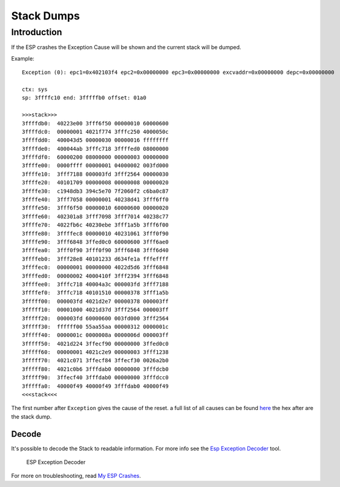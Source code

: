 Stack Dumps
===========

Introduction
------------

If the ESP crashes the Exception Cause will be shown and the current stack will be dumped.

Example:

::

    Exception (0): epc1=0x402103f4 epc2=0x00000000 epc3=0x00000000 excvaddr=0x00000000 depc=0x00000000

    ctx: sys
    sp: 3ffffc10 end: 3fffffb0 offset: 01a0

    >>>stack>>>
    3ffffdb0:  40223e00 3fff6f50 00000010 60000600
    3ffffdc0:  00000001 4021f774 3fffc250 4000050c
    3ffffdd0:  400043d5 00000030 00000016 ffffffff
    3ffffde0:  400044ab 3fffc718 3ffffed0 08000000
    3ffffdf0:  60000200 08000000 00000003 00000000
    3ffffe00:  0000ffff 00000001 04000002 003fd000
    3ffffe10:  3fff7188 000003fd 3fff2564 00000030
    3ffffe20:  40101709 00000008 00000008 00000020
    3ffffe30:  c1948db3 394c5e70 7f2060f2 c6ba0c87
    3ffffe40:  3fff7058 00000001 40238d41 3fff6ff0
    3ffffe50:  3fff6f50 00000010 60000600 00000020
    3ffffe60:  402301a8 3fff7098 3fff7014 40238c77
    3ffffe70:  4022fb6c 40230ebe 3fff1a5b 3fff6f00
    3ffffe80:  3ffffec8 00000010 40231061 3fff0f90
    3ffffe90:  3fff6848 3ffed0c0 60000600 3fff6ae0
    3ffffea0:  3fff0f90 3fff0f90 3fff6848 3fff6d40
    3ffffeb0:  3fff28e8 40101233 d634fe1a fffeffff
    3ffffec0:  00000001 00000000 4022d5d6 3fff6848
    3ffffed0:  00000002 4000410f 3fff2394 3fff6848
    3ffffee0:  3fffc718 40004a3c 000003fd 3fff7188
    3ffffef0:  3fffc718 40101510 00000378 3fff1a5b
    3fffff00:  000003fd 4021d2e7 00000378 000003ff
    3fffff10:  00001000 4021d37d 3fff2564 000003ff
    3fffff20:  000003fd 60000600 003fd000 3fff2564
    3fffff30:  ffffff00 55aa55aa 00000312 0000001c
    3fffff40:  0000001c 0000008a 0000006d 000003ff
    3fffff50:  4021d224 3ffecf90 00000000 3ffed0c0
    3fffff60:  00000001 4021c2e9 00000003 3fff1238
    3fffff70:  4021c071 3ffecf84 3ffecf30 0026a2b0
    3fffff80:  4021c0b6 3fffdab0 00000000 3fffdcb0
    3fffff90:  3ffecf40 3fffdab0 00000000 3fffdcc0
    3fffffa0:  40000f49 40000f49 3fffdab0 40000f49
    <<<stack<<<

The first number after ``Exception`` gives the cause of the reset. a
full list of all causes can be found `here <../exception_causes.rst>`__
the hex after are the stack dump.

Decode
~~~~~~

It's possible to decode the Stack to readable information. For more info see the `Esp Exception Decoder <https://github.com/me-no-dev/EspExceptionDecoder>`__ tool.

.. figure:: ESP_Exception_Decoderp.png
   :alt: ESP Exception Decoder

   ESP Exception Decoder

For more on troubleshooting, read `My ESP Crashes <../faq/a02-my-esp-crashes.rst>`__.
